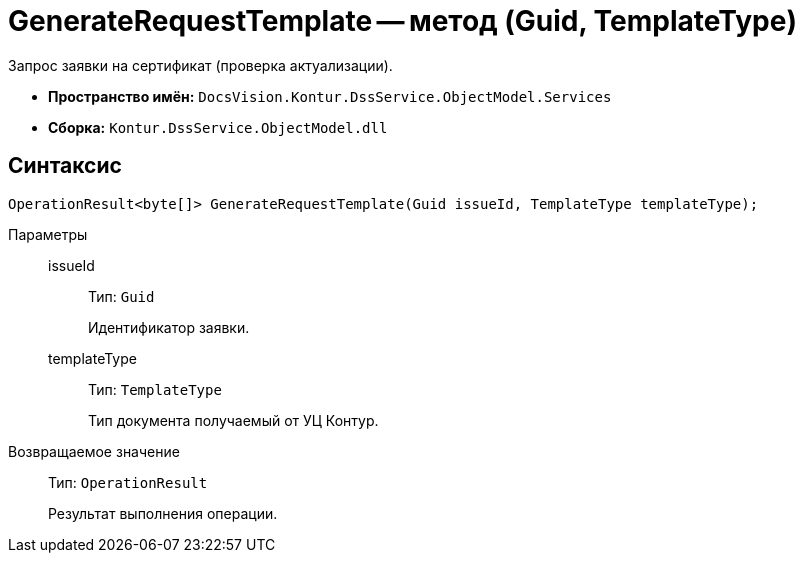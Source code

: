 = GenerateRequestTemplate -- метод (Guid, TemplateType)

Запрос заявки на сертификат (проверка актуализации).

* *Пространство имён:* `DocsVision.Kontur.DssService.ObjectModel.Services`
* *Сборка:* `Kontur.DssService.ObjectModel.dll`

== Синтаксис

[source,csharp]
----
OperationResult<byte[]> GenerateRequestTemplate(Guid issueId, TemplateType templateType);
----

Параметры::
issueId:::
Тип: `Guid`
+
Идентификатор заявки.

templateType:::
Тип: `TemplateType`
+
Тип документа получаемый от УЦ Контур.

Возвращаемое значение::
Тип: `OperationResult`
+
Результат выполнения операции.
